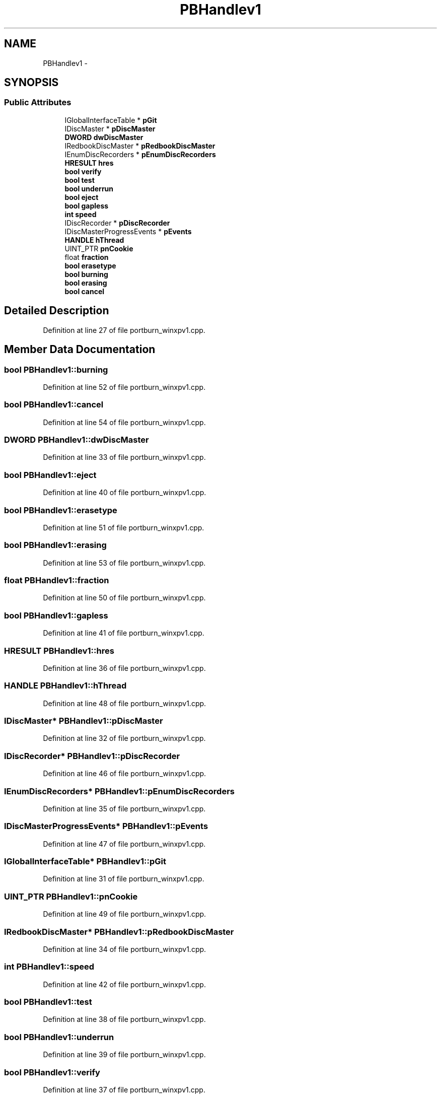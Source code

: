.TH "PBHandlev1" 3 "Thu Apr 28 2016" "Audacity" \" -*- nroff -*-
.ad l
.nh
.SH NAME
PBHandlev1 \- 
.SH SYNOPSIS
.br
.PP
.SS "Public Attributes"

.in +1c
.ti -1c
.RI "IGlobalInterfaceTable * \fBpGit\fP"
.br
.ti -1c
.RI "IDiscMaster * \fBpDiscMaster\fP"
.br
.ti -1c
.RI "\fBDWORD\fP \fBdwDiscMaster\fP"
.br
.ti -1c
.RI "IRedbookDiscMaster * \fBpRedbookDiscMaster\fP"
.br
.ti -1c
.RI "IEnumDiscRecorders * \fBpEnumDiscRecorders\fP"
.br
.ti -1c
.RI "\fBHRESULT\fP \fBhres\fP"
.br
.ti -1c
.RI "\fBbool\fP \fBverify\fP"
.br
.ti -1c
.RI "\fBbool\fP \fBtest\fP"
.br
.ti -1c
.RI "\fBbool\fP \fBunderrun\fP"
.br
.ti -1c
.RI "\fBbool\fP \fBeject\fP"
.br
.ti -1c
.RI "\fBbool\fP \fBgapless\fP"
.br
.ti -1c
.RI "\fBint\fP \fBspeed\fP"
.br
.ti -1c
.RI "IDiscRecorder * \fBpDiscRecorder\fP"
.br
.ti -1c
.RI "IDiscMasterProgressEvents * \fBpEvents\fP"
.br
.ti -1c
.RI "\fBHANDLE\fP \fBhThread\fP"
.br
.ti -1c
.RI "UINT_PTR \fBpnCookie\fP"
.br
.ti -1c
.RI "float \fBfraction\fP"
.br
.ti -1c
.RI "\fBbool\fP \fBerasetype\fP"
.br
.ti -1c
.RI "\fBbool\fP \fBburning\fP"
.br
.ti -1c
.RI "\fBbool\fP \fBerasing\fP"
.br
.ti -1c
.RI "\fBbool\fP \fBcancel\fP"
.br
.in -1c
.SH "Detailed Description"
.PP 
Definition at line 27 of file portburn_winxpv1\&.cpp\&.
.SH "Member Data Documentation"
.PP 
.SS "\fBbool\fP PBHandlev1::burning"

.PP
Definition at line 52 of file portburn_winxpv1\&.cpp\&.
.SS "\fBbool\fP PBHandlev1::cancel"

.PP
Definition at line 54 of file portburn_winxpv1\&.cpp\&.
.SS "\fBDWORD\fP PBHandlev1::dwDiscMaster"

.PP
Definition at line 33 of file portburn_winxpv1\&.cpp\&.
.SS "\fBbool\fP PBHandlev1::eject"

.PP
Definition at line 40 of file portburn_winxpv1\&.cpp\&.
.SS "\fBbool\fP PBHandlev1::erasetype"

.PP
Definition at line 51 of file portburn_winxpv1\&.cpp\&.
.SS "\fBbool\fP PBHandlev1::erasing"

.PP
Definition at line 53 of file portburn_winxpv1\&.cpp\&.
.SS "float PBHandlev1::fraction"

.PP
Definition at line 50 of file portburn_winxpv1\&.cpp\&.
.SS "\fBbool\fP PBHandlev1::gapless"

.PP
Definition at line 41 of file portburn_winxpv1\&.cpp\&.
.SS "\fBHRESULT\fP PBHandlev1::hres"

.PP
Definition at line 36 of file portburn_winxpv1\&.cpp\&.
.SS "\fBHANDLE\fP PBHandlev1::hThread"

.PP
Definition at line 48 of file portburn_winxpv1\&.cpp\&.
.SS "IDiscMaster* PBHandlev1::pDiscMaster"

.PP
Definition at line 32 of file portburn_winxpv1\&.cpp\&.
.SS "IDiscRecorder* PBHandlev1::pDiscRecorder"

.PP
Definition at line 46 of file portburn_winxpv1\&.cpp\&.
.SS "IEnumDiscRecorders* PBHandlev1::pEnumDiscRecorders"

.PP
Definition at line 35 of file portburn_winxpv1\&.cpp\&.
.SS "IDiscMasterProgressEvents* PBHandlev1::pEvents"

.PP
Definition at line 47 of file portburn_winxpv1\&.cpp\&.
.SS "IGlobalInterfaceTable* PBHandlev1::pGit"

.PP
Definition at line 31 of file portburn_winxpv1\&.cpp\&.
.SS "UINT_PTR PBHandlev1::pnCookie"

.PP
Definition at line 49 of file portburn_winxpv1\&.cpp\&.
.SS "IRedbookDiscMaster* PBHandlev1::pRedbookDiscMaster"

.PP
Definition at line 34 of file portburn_winxpv1\&.cpp\&.
.SS "\fBint\fP PBHandlev1::speed"

.PP
Definition at line 42 of file portburn_winxpv1\&.cpp\&.
.SS "\fBbool\fP PBHandlev1::test"

.PP
Definition at line 38 of file portburn_winxpv1\&.cpp\&.
.SS "\fBbool\fP PBHandlev1::underrun"

.PP
Definition at line 39 of file portburn_winxpv1\&.cpp\&.
.SS "\fBbool\fP PBHandlev1::verify"

.PP
Definition at line 37 of file portburn_winxpv1\&.cpp\&.

.SH "Author"
.PP 
Generated automatically by Doxygen for Audacity from the source code\&.
